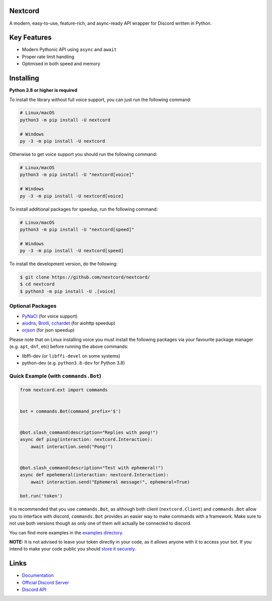 .. image:: https://raw.githubusercontent.com/nextcord/nextcord/master/assets/repo-banner.svg
   :alt: Nextcord

.. image:: https://img.shields.io/discord/881118111967883295?color=blue&label=discord
   :target: https://discord.gg/ZebatWssCB
   :alt: Discord server invite
.. image:: https://img.shields.io/pypi/v/nextcord.svg
   :target: https://pypi.python.org/pypi/nextcord
   :alt: PyPI version info
.. image:: 	https://img.shields.io/pypi/dm/nextcord?color=informational&label=pypi%20downloads
   :target: https://pypi.python.org/pypi/nextcord
   :alt: PyPI version info
.. image:: https://img.shields.io/pypi/pyversions/nextcord.svg
   :target: https://pypi.python.org/pypi/nextcord
   :alt: PyPI supported Python versions
.. image:: https://img.shields.io/readthedocs/nextcord
   :target: https://docs.nextcord.dev/
   :alt: Nextcord documentation

Nextcord
--------

A modern, easy-to-use, feature-rich, and async-ready API wrapper for Discord written in Python.


Key Features
-------------

- Modern Pythonic API using ``async`` and ``await``
- Proper rate limit handling
- Optimised in both speed and memory

Installing
----------

**Python 3.8 or higher is required**

To install the library without full voice support, you can just run the following command:

.. code:: sh

    # Linux/macOS
    python3 -m pip install -U nextcord

    # Windows
    py -3 -m pip install -U nextcord

Otherwise to get voice support you should run the following command:

.. code:: sh

    # Linux/macOS
    python3 -m pip install -U "nextcord[voice]"

    # Windows
    py -3 -m pip install -U nextcord[voice]

To install additional packages for speedup, run the following command:

.. code:: sh

    # Linux/macOS
    python3 -m pip install -U "nextcord[speed]"

    # Windows
    py -3 -m pip install -U nextcord[speed]


To install the development version, do the following:

.. code:: sh

    $ git clone https://github.com/nextcord/nextcord/
    $ cd nextcord
    $ python3 -m pip install -U .[voice]


Optional Packages
~~~~~~~~~~~~~~~~~~

* `PyNaCl <https://pypi.org/project/PyNaCl/>`__ (for voice support)
* `aiodns <https://pypi.org/project/aiodns/>`__, `Brotli <https://pypi.org/project/Brotli/>`__, `cchardet <https://pypi.org/project/cchardet/>`__ (for aiohttp speedup)
* `orjson <https://pypi.org/project/orjson/>`__ (for json speedup)

Please note that on Linux installing voice you must install the following packages via your favourite package manager (e.g. ``apt``, ``dnf``, etc) before running the above commands:

* libffi-dev (or ``libffi-devel`` on some systems)
* python-dev (e.g. ``python3.8-dev`` for Python 3.8)


Quick Example (with ``commands.Bot``)
~~~~~~~~~~~~~~~~~~~~~~~~~~~~~~~~~~~~~

.. code:: py

    from nextcord.ext import commands


    bot = commands.Bot(command_prefix='$')


    @bot.slash_command(description="Replies with pong!")
    async def ping(interaction: nextcord.Interaction):
        await interaction.send("Pong!")


    @bot.slash_command(description="Test with ephemeral!")
    async def epehemeral(interaction: nextcord.Interaction):
        await interaction.send("Ephemeral message!", ephemeral=True)

    bot.run('token')


It is recommended that you use ``commands.Bot``, as although both client (``nextcord.Client``) and ``commands.Bot`` allow you to interface with discord, ``commands.Bot`` provides an easier way to make commands with a framework. Make sure to not use both versions though as only one of them will actually be connected to discord.

You can find more examples in the `examples directory <https://github.com/nextcord/nextcord/blob/stable/examples/>`_.

**NOTE:** It is not advised to leave your token directly in your code, as it allows anyone with it to access your bot. If you intend to make your code public you should `store it securely <https://github.com/nextcord/nextcord/blob/stable/examples/secure_token_storage.py/>`_.

Links
------

- `Documentation <https://docs.nextcord.dev/>`_
- `Official Discord Server <https://discord.gg/ZebatWssCB>`_
- `Discord API <https://discord.gg/discord-api>`_
